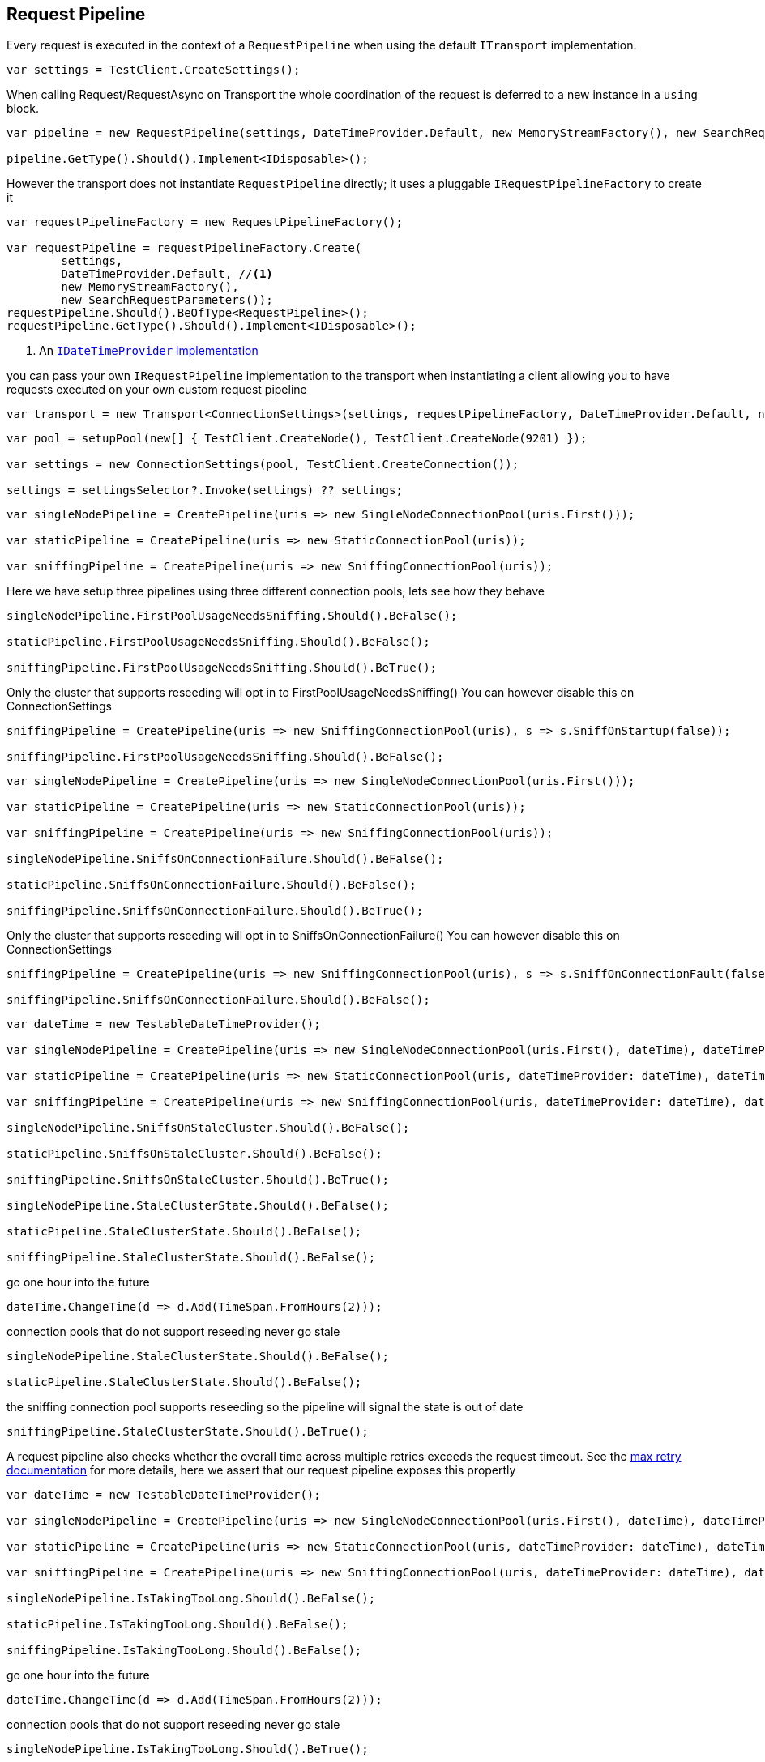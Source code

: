 :section-number: 4.2

:ref_current: https://www.elastic.co/guide/en/elasticsearch/reference/current

:github: https://github.com/elastic/elasticsearch-net

:imagesdir: ../../../images

== Request Pipeline

Every request is executed in the context of a `RequestPipeline` when using the 
default `ITransport` implementation.

[source,csharp,method-name="requestpipeline"]
----
var settings = TestClient.CreateSettings();
----

When calling Request/RequestAsync on Transport the whole coordination of the request is deferred to a new instance in a `using` block. 

[source,csharp,method-name="requestpipeline"]
----
var pipeline = new RequestPipeline(settings, DateTimeProvider.Default, new MemoryStreamFactory(), new SearchRequestParameters());

pipeline.GetType().Should().Implement<IDisposable>();
----

However the transport does not instantiate `RequestPipeline` directly; it uses a pluggable `IRequestPipelineFactory`
to create it

[source,csharp,method-name="requestpipeline"]
----
var requestPipelineFactory = new RequestPipelineFactory();

var requestPipeline = requestPipelineFactory.Create(
	settings, 
	DateTimeProvider.Default, //<1>
	new MemoryStreamFactory(), 
	new SearchRequestParameters());
requestPipeline.Should().BeOfType<RequestPipeline>();
requestPipeline.GetType().Should().Implement<IDisposable>();
----
<1> An <<date-time-providers,`IDateTimeProvider` implementation>>

you can pass your own `IRequestPipeline` implementation to the transport when instantiating a client 
allowing you to have requests executed on your own custom request pipeline

[source,csharp,method-name="requestpipeline"]
----
var transport = new Transport<ConnectionSettings>(settings, requestPipelineFactory, DateTimeProvider.Default, new MemoryStreamFactory());
----

[source,csharp,method-name="createpipeline"]
----
var pool = setupPool(new[] { TestClient.CreateNode(), TestClient.CreateNode(9201) });

var settings = new ConnectionSettings(pool, TestClient.CreateConnection());

settings = settingsSelector?.Invoke(settings) ?? settings;
----

[source,csharp,method-name="firstusagecheck"]
----
var singleNodePipeline = CreatePipeline(uris => new SingleNodeConnectionPool(uris.First()));

var staticPipeline = CreatePipeline(uris => new StaticConnectionPool(uris));

var sniffingPipeline = CreatePipeline(uris => new SniffingConnectionPool(uris));
----

Here we have setup three pipelines using three different connection pools, lets see how they behave

[source,csharp,method-name="firstusagecheck"]
----
singleNodePipeline.FirstPoolUsageNeedsSniffing.Should().BeFalse();

staticPipeline.FirstPoolUsageNeedsSniffing.Should().BeFalse();

sniffingPipeline.FirstPoolUsageNeedsSniffing.Should().BeTrue();
----

Only the cluster that supports reseeding will opt in to FirstPoolUsageNeedsSniffing() 
You can however disable this on ConnectionSettings

[source,csharp,method-name="firstusagecheck"]
----
sniffingPipeline = CreatePipeline(uris => new SniffingConnectionPool(uris), s => s.SniffOnStartup(false));

sniffingPipeline.FirstPoolUsageNeedsSniffing.Should().BeFalse();
----

[source,csharp,method-name="sniffsonconnectionfailure"]
----
var singleNodePipeline = CreatePipeline(uris => new SingleNodeConnectionPool(uris.First()));

var staticPipeline = CreatePipeline(uris => new StaticConnectionPool(uris));

var sniffingPipeline = CreatePipeline(uris => new SniffingConnectionPool(uris));

singleNodePipeline.SniffsOnConnectionFailure.Should().BeFalse();

staticPipeline.SniffsOnConnectionFailure.Should().BeFalse();

sniffingPipeline.SniffsOnConnectionFailure.Should().BeTrue();
----

Only the cluster that supports reseeding will opt in to SniffsOnConnectionFailure() 
You can however disable this on ConnectionSettings

[source,csharp,method-name="sniffsonconnectionfailure"]
----
sniffingPipeline = CreatePipeline(uris => new SniffingConnectionPool(uris), s => s.SniffOnConnectionFault(false));

sniffingPipeline.SniffsOnConnectionFailure.Should().BeFalse();
----

[source,csharp,method-name="sniffsonstalecluster"]
----
var dateTime = new TestableDateTimeProvider();

var singleNodePipeline = CreatePipeline(uris => new SingleNodeConnectionPool(uris.First(), dateTime), dateTimeProvider: dateTime);

var staticPipeline = CreatePipeline(uris => new StaticConnectionPool(uris, dateTimeProvider: dateTime), dateTimeProvider: dateTime);

var sniffingPipeline = CreatePipeline(uris => new SniffingConnectionPool(uris, dateTimeProvider: dateTime), dateTimeProvider: dateTime);

singleNodePipeline.SniffsOnStaleCluster.Should().BeFalse();

staticPipeline.SniffsOnStaleCluster.Should().BeFalse();

sniffingPipeline.SniffsOnStaleCluster.Should().BeTrue();

singleNodePipeline.StaleClusterState.Should().BeFalse();

staticPipeline.StaleClusterState.Should().BeFalse();

sniffingPipeline.StaleClusterState.Should().BeFalse();
----

go one hour into the future 

[source,csharp,method-name="sniffsonstalecluster"]
----
dateTime.ChangeTime(d => d.Add(TimeSpan.FromHours(2)));
----

connection pools that do not support reseeding never go stale 

[source,csharp,method-name="sniffsonstalecluster"]
----
singleNodePipeline.StaleClusterState.Should().BeFalse();

staticPipeline.StaleClusterState.Should().BeFalse();
----

the sniffing connection pool supports reseeding so the pipeline will signal the state is out of date 

[source,csharp,method-name="sniffsonstalecluster"]
----
sniffingPipeline.StaleClusterState.Should().BeTrue();
----

A request pipeline also checks whether the overall time across multiple retries exceeds the request timeout.
See the <<respects-max-retry, max retry documentation>> for more details, here we assert that our request pipeline exposes this propertly

[source,csharp,method-name="istakingtoolong"]
----
var dateTime = new TestableDateTimeProvider();

var singleNodePipeline = CreatePipeline(uris => new SingleNodeConnectionPool(uris.First(), dateTime), dateTimeProvider: dateTime);

var staticPipeline = CreatePipeline(uris => new StaticConnectionPool(uris, dateTimeProvider: dateTime), dateTimeProvider: dateTime);

var sniffingPipeline = CreatePipeline(uris => new SniffingConnectionPool(uris, dateTimeProvider: dateTime), dateTimeProvider: dateTime);

singleNodePipeline.IsTakingTooLong.Should().BeFalse();

staticPipeline.IsTakingTooLong.Should().BeFalse();

sniffingPipeline.IsTakingTooLong.Should().BeFalse();
----

go one hour into the future 

[source,csharp,method-name="istakingtoolong"]
----
dateTime.ChangeTime(d => d.Add(TimeSpan.FromHours(2)));
----

connection pools that do not support reseeding never go stale 

[source,csharp,method-name="istakingtoolong"]
----
singleNodePipeline.IsTakingTooLong.Should().BeTrue();

staticPipeline.IsTakingTooLong.Should().BeTrue();
----

the sniffing connection pool supports reseeding so the pipeline will signal the state is out of date 

[source,csharp,method-name="istakingtoolong"]
----
sniffingPipeline.IsTakingTooLong.Should().BeTrue();
----

request pipeline exposes the DateTime it started, here we assert it started 2 hours in the past 

[source,csharp,method-name="istakingtoolong"]
----
(dateTime.Now() - singleNodePipeline.StartedOn).Should().BePositive().And.BeCloseTo(TimeSpan.FromHours(2));

(dateTime.Now() - staticPipeline.StartedOn).Should().BePositive().And.BeCloseTo(TimeSpan.FromHours(2));

(dateTime.Now() - sniffingPipeline.StartedOn).Should().BePositive().And.BeCloseTo(TimeSpan.FromHours(2));
----

[source,csharp,method-name="setssniffpathusingtotimespan"]
----
var dateTime = new TestableDateTimeProvider();

var sniffingPipeline = CreatePipeline(uris => new SniffingConnectionPool(uris, dateTimeProvider: dateTime), dateTimeProvider: dateTime) as RequestPipeline;

sniffingPipeline.SniffPath.Should().Be("_nodes/_all/settings?flat_settings&timeout=2s");
----

